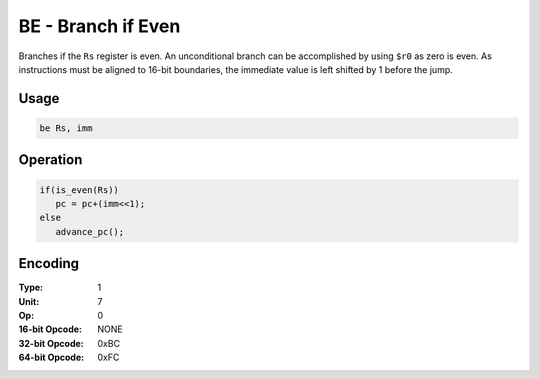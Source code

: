 BE - Branch if Even
===================

Branches if the ``Rs`` register is even.  An unconditional branch can be accomplished by using ``$r0`` as zero is even.   As instructions must be aligned to 16-bit boundaries, the immediate value is left shifted by 1 before the jump.

Usage
-----

.. code-block:: asm

   be Rs, imm

Operation
---------

.. code-block:: c

   if(is_even(Rs))
      pc = pc+(imm<<1);
   else
      advance_pc();

Encoding
--------

:Type: 1
:Unit: 7
:Op: 0

:16-bit Opcode: NONE
:32-bit Opcode: 0xBC
:64-bit Opcode: 0xFC
